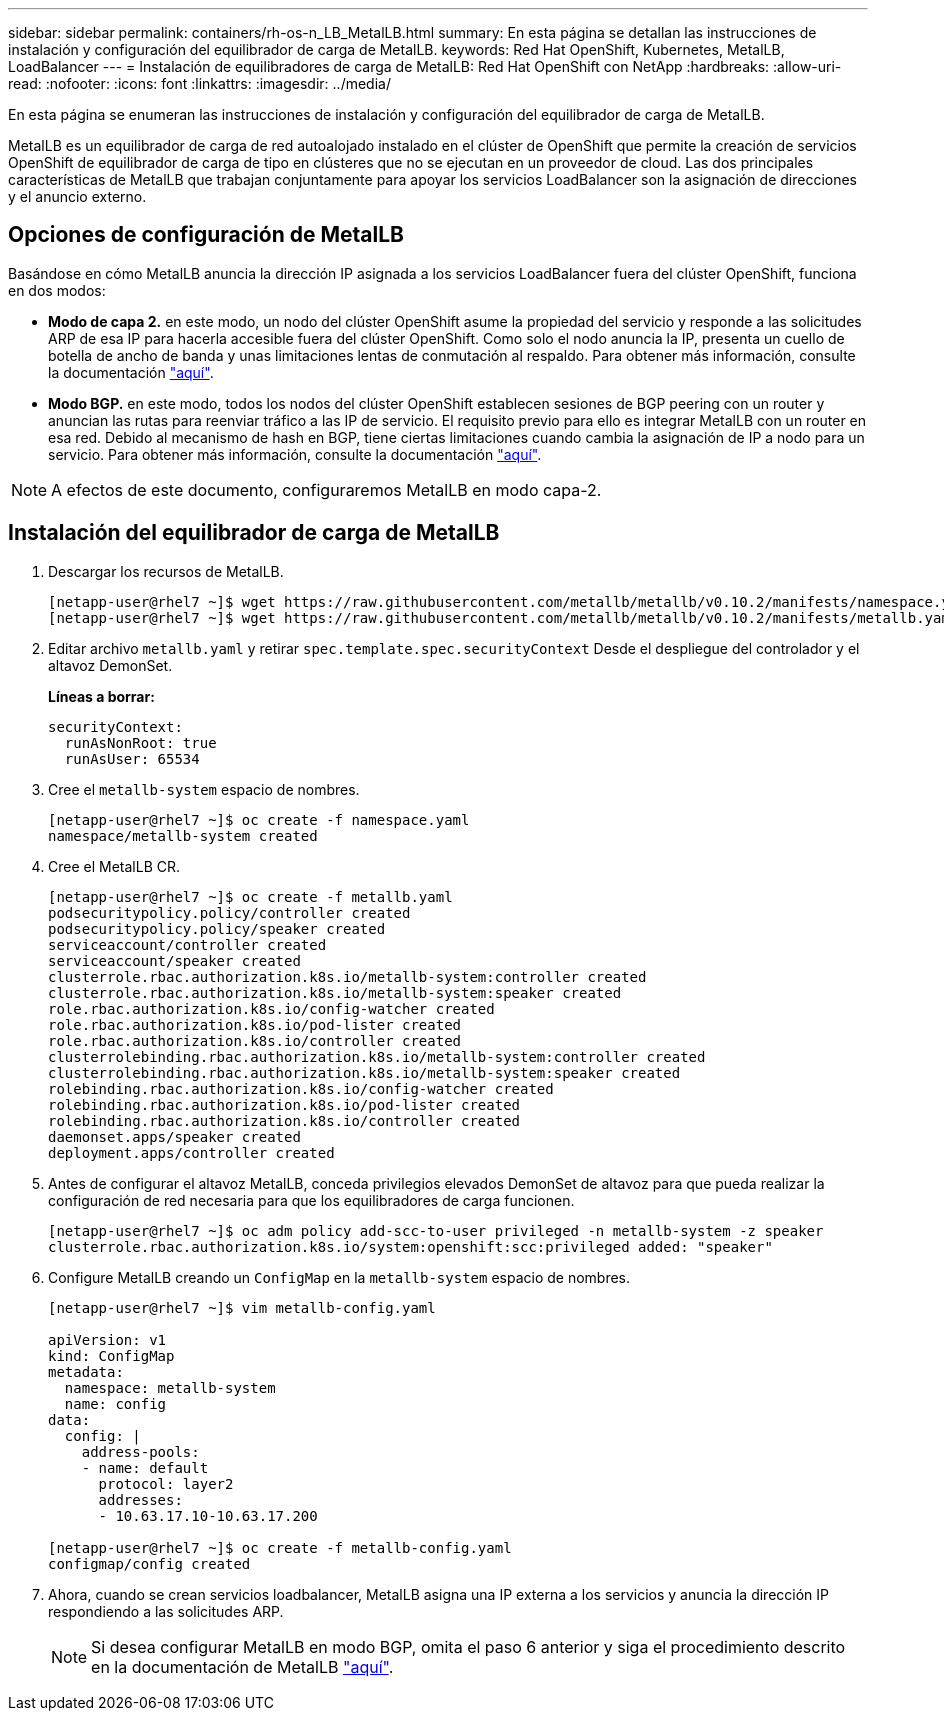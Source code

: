 ---
sidebar: sidebar 
permalink: containers/rh-os-n_LB_MetalLB.html 
summary: En esta página se detallan las instrucciones de instalación y configuración del equilibrador de carga de MetalLB. 
keywords: Red Hat OpenShift, Kubernetes, MetalLB, LoadBalancer 
---
= Instalación de equilibradores de carga de MetalLB: Red Hat OpenShift con NetApp
:hardbreaks:
:allow-uri-read: 
:nofooter: 
:icons: font
:linkattrs: 
:imagesdir: ../media/


[role="lead"]
En esta página se enumeran las instrucciones de instalación y configuración del equilibrador de carga de MetalLB.

MetalLB es un equilibrador de carga de red autoalojado instalado en el clúster de OpenShift que permite la creación de servicios OpenShift de equilibrador de carga de tipo en clústeres que no se ejecutan en un proveedor de cloud. Las dos principales características de MetalLB que trabajan conjuntamente para apoyar los servicios LoadBalancer son la asignación de direcciones y el anuncio externo.



== Opciones de configuración de MetalLB

Basándose en cómo MetalLB anuncia la dirección IP asignada a los servicios LoadBalancer fuera del clúster OpenShift, funciona en dos modos:

* *Modo de capa 2.* en este modo, un nodo del clúster OpenShift asume la propiedad del servicio y responde a las solicitudes ARP de esa IP para hacerla accesible fuera del clúster OpenShift. Como solo el nodo anuncia la IP, presenta un cuello de botella de ancho de banda y unas limitaciones lentas de conmutación al respaldo. Para obtener más información, consulte la documentación link:https://metallb.universe.tf/concepts/layer2/["aquí"].
* *Modo BGP.* en este modo, todos los nodos del clúster OpenShift establecen sesiones de BGP peering con un router y anuncian las rutas para reenviar tráfico a las IP de servicio. El requisito previo para ello es integrar MetalLB con un router en esa red. Debido al mecanismo de hash en BGP, tiene ciertas limitaciones cuando cambia la asignación de IP a nodo para un servicio. Para obtener más información, consulte la documentación link:https://metallb.universe.tf/concepts/bgp/["aquí"].



NOTE: A efectos de este documento, configuraremos MetalLB en modo capa-2.



== Instalación del equilibrador de carga de MetalLB

. Descargar los recursos de MetalLB.
+
[listing]
----
[netapp-user@rhel7 ~]$ wget https://raw.githubusercontent.com/metallb/metallb/v0.10.2/manifests/namespace.yaml
[netapp-user@rhel7 ~]$ wget https://raw.githubusercontent.com/metallb/metallb/v0.10.2/manifests/metallb.yaml
----
. Editar archivo `metallb.yaml` y retirar `spec.template.spec.securityContext` Desde el despliegue del controlador y el altavoz DemonSet.
+
*Líneas a borrar:*

+
[listing]
----
securityContext:
  runAsNonRoot: true
  runAsUser: 65534
----
. Cree el `metallb-system` espacio de nombres.
+
[listing]
----
[netapp-user@rhel7 ~]$ oc create -f namespace.yaml
namespace/metallb-system created
----
. Cree el MetalLB CR.
+
[listing]
----
[netapp-user@rhel7 ~]$ oc create -f metallb.yaml
podsecuritypolicy.policy/controller created
podsecuritypolicy.policy/speaker created
serviceaccount/controller created
serviceaccount/speaker created
clusterrole.rbac.authorization.k8s.io/metallb-system:controller created
clusterrole.rbac.authorization.k8s.io/metallb-system:speaker created
role.rbac.authorization.k8s.io/config-watcher created
role.rbac.authorization.k8s.io/pod-lister created
role.rbac.authorization.k8s.io/controller created
clusterrolebinding.rbac.authorization.k8s.io/metallb-system:controller created
clusterrolebinding.rbac.authorization.k8s.io/metallb-system:speaker created
rolebinding.rbac.authorization.k8s.io/config-watcher created
rolebinding.rbac.authorization.k8s.io/pod-lister created
rolebinding.rbac.authorization.k8s.io/controller created
daemonset.apps/speaker created
deployment.apps/controller created
----
. Antes de configurar el altavoz MetalLB, conceda privilegios elevados DemonSet de altavoz para que pueda realizar la configuración de red necesaria para que los equilibradores de carga funcionen.
+
[listing]
----
[netapp-user@rhel7 ~]$ oc adm policy add-scc-to-user privileged -n metallb-system -z speaker
clusterrole.rbac.authorization.k8s.io/system:openshift:scc:privileged added: "speaker"
----
. Configure MetalLB creando un `ConfigMap` en la `metallb-system` espacio de nombres.
+
[listing]
----
[netapp-user@rhel7 ~]$ vim metallb-config.yaml

apiVersion: v1
kind: ConfigMap
metadata:
  namespace: metallb-system
  name: config
data:
  config: |
    address-pools:
    - name: default
      protocol: layer2
      addresses:
      - 10.63.17.10-10.63.17.200

[netapp-user@rhel7 ~]$ oc create -f metallb-config.yaml
configmap/config created
----
. Ahora, cuando se crean servicios loadbalancer, MetalLB asigna una IP externa a los servicios y anuncia la dirección IP respondiendo a las solicitudes ARP.
+

NOTE: Si desea configurar MetalLB en modo BGP, omita el paso 6 anterior y siga el procedimiento descrito en la documentación de MetalLB link:https://metallb.universe.tf/concepts/bgp/["aquí"].


